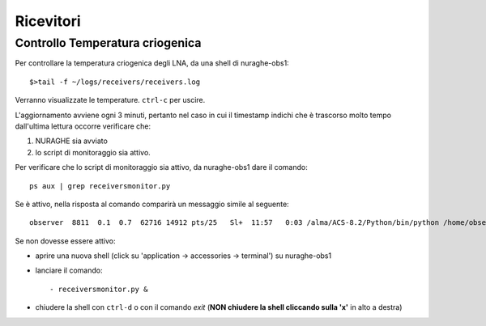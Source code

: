 **********
Ricevitori
**********

Controllo Temperatura criogenica
================================
Per controllare la temperatura criogenica degli LNA, da una shell di
nuraghe-obs1::

$>tail -f ~/logs/receivers/receivers.log


Verranno visualizzate le temperature. ``ctrl-c`` per uscire.

L'aggiornamento avviene ogni 3 minuti, pertanto nel caso in cui il timestamp
indichi che è trascorso molto tempo dall'ultima lettura occorre verificare che:

#. NURAGHE sia avviato
#. lo script di monitoraggio sia attivo.

Per verificare che lo script di monitoraggio sia attivo, da nuraghe-obs1 dare il comando::

  ps aux | grep receiversmonitor.py

Se è attivo, nella risposta al comando comparirà un messaggio simile al seguente::

    observer  8811  0.1  0.7  62716 14912 pts/25   Sl+  11:57   0:03 /alma/ACS-8.2/Python/bin/python /home/observer/Nuraghe/introot/bin/receiversmonitor.py

Se non dovesse essere attivo:

- aprire una nuova shell (click su 'application -> accessories -> terminal') su
  nuraghe-obs1

- lanciare il comando::

   - receiversmonitor.py &

- chiudere la shell con ``ctrl-d`` o con il comando *exit*   (**NON chiudere la shell cliccando sulla 'x'** in alto a destra)

